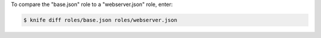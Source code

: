 .. This is an included how-to. 


To compare the "base.json" role to a "webserver.json" role, enter:

.. code-block:: bash

   $ knife diff roles/base.json roles/webserver.json


